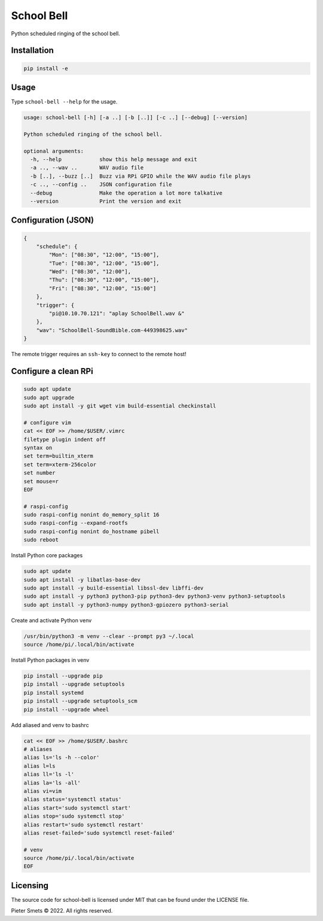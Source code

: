 *************************************
School Bell
*************************************

Python scheduled ringing of the school bell.

Installation
============

.. code-block:: bash

    pip install -e


Usage
=====

Type ``school-bell --help`` for the usage.


.. code-block:: bash

    usage: school-bell [-h] [-a ..] [-b [..]] [-c ..] [--debug] [--version]

    Python scheduled ringing of the school bell.

    optional arguments:
      -h, --help            show this help message and exit
      -a .., --wav ..       WAV audio file
      -b [..], --buzz [..]  Buzz via RPi GPIO while the WAV audio file plays
      -c .., --config ..    JSON configuration file
      --debug               Make the operation a lot more talkative
      --version             Print the version and exit


Configuration (JSON)
====================

.. code-block:: JSON

    {
        "schedule": {
            "Mon": ["08:30", "12:00", "15:00"],
            "Tue": ["08:30", "12:00", "15:00"],
            "Wed": ["08:30", "12:00"],
            "Thu": ["08:30", "12:00", "15:00"],
            "Fri": ["08:30", "12:00", "15:00"]
        },
        "trigger": {
            "pi@10.10.70.121": "aplay SchoolBell.wav &"
        },
        "wav": "SchoolBell-SoundBible.com-449398625.wav"
    }

The remote trigger requires an ``ssh-key`` to connect to the remote host!


Configure a clean RPi
=====================


.. code-block:: sh

    sudo apt update
    sudo apt upgrade
    sudo apt install -y git wget vim build-essential checkinstall

    # configure vim
    cat << EOF >> /home/$USER/.vimrc
    filetype plugin indent off
    syntax on
    set term=builtin_xterm
    set term=xterm-256color
    set number
    set mouse=r
    EOF

    # raspi-config
    sudo raspi-config nonint do_memory_split 16
    sudo raspi-config --expand-rootfs
    sudo raspi-config nonint do_hostname pibell
    sudo reboot


Install Python core packages

.. code-block:: sh

    sudo apt update
    sudo apt install -y libatlas-base-dev
    sudo apt install -y build-essential libssl-dev libffi-dev
    sudo apt install -y python3 python3-pip python3-dev python3-venv python3-setuptools
    sudo apt install -y python3-numpy python3-gpiozero python3-serial


Create and activate Python venv

.. code-block:: sh

    /usr/bin/python3 -m venv --clear --prompt py3 ~/.local
    source /home/pi/.local/bin/activate


Install Python packages in venv

.. code-block:: sh

    pip install --upgrade pip
    pip install --upgrade setuptools
    pip install systemd
    pip install --upgrade setuptools_scm
    pip install --upgrade wheel


Add aliased and venv to bashrc

.. code-block:: sh

    cat << EOF >> /home/$USER/.bashrc
    # aliases
    alias ls='ls -h --color'
    alias l=ls
    alias ll='ls -l'
    alias la='ls -all'
    alias vi=vim
    alias status='systemctl status'
    alias start='sudo systemctl start'
    alias stop='sudo systemctl stop'
    alias restart='sudo systemctl restart'
    alias reset-failed='sudo systemctl reset-failed'

    # venv
    source /home/pi/.local/bin/activate
    EOF


Licensing
=========

The source code for school-bell is licensed under MIT that can be found under the LICENSE file.

Pieter Smets © 2022. All rights reserved.

